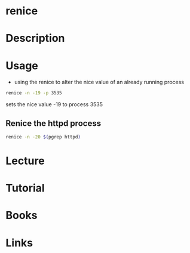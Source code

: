 #+TAGS: process nice renice


* renice
* Description
* Usage
- using the renice to alter the nice value of an already running process
#+BEGIN_SRC sh
renice -n -19 -p 3535
#+END_SRC
sets the nice value -19 to process 3535

** Renice the httpd process
#+BEGIN_SRC sh
renice -n -20 $(pgrep httpd)
#+END_SRC

* Lecture
* Tutorial
* Books
* Links
